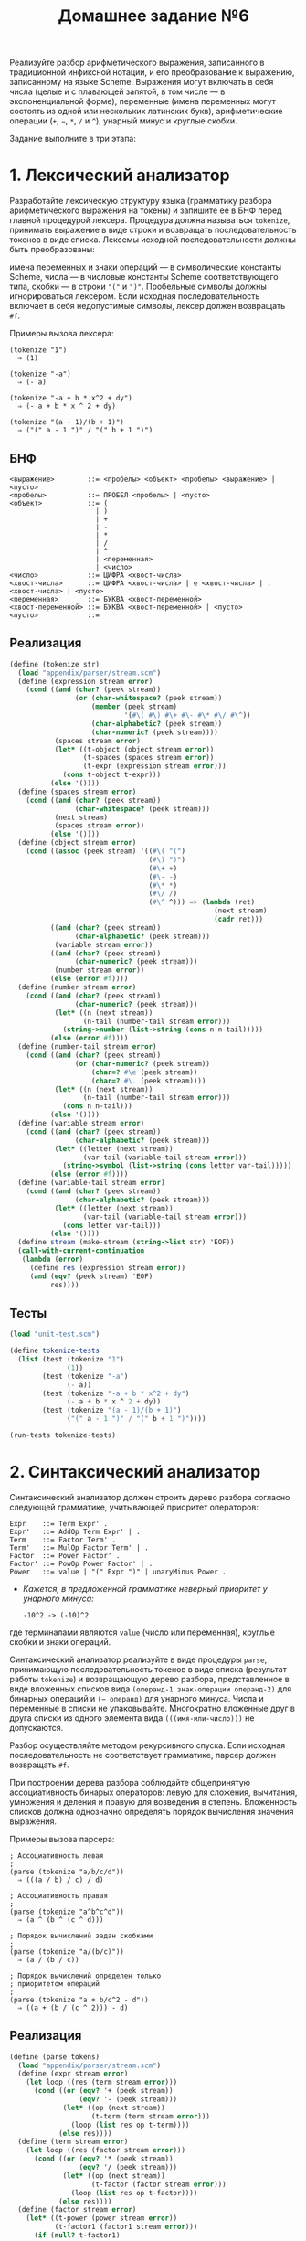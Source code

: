 #+PROPERTY: header-args :results output :exports both :tangle home6.scm
#+PROPERTY: header-args:scheme  :session *scheme*
#+TITLE: Домашнее задание №6
Реализуйте разбор арифметического выражения, записанного в традиционной
инфиксной нотации, и его преобразование к выражению, записанному на
языке Scheme. Выражения могут включать в себя числа (целые и с плавающей
запятой, в том числе --- в экспоненциальной форме), переменные (имена
переменных могут состоять из одной или нескольких латинских букв),
арифметические операции (=+=, =−=, =*=, =/= и =^=), унарный минус и
круглые скобки.

Задание выполните в три этапа:

* 1. Лексический анализатор
   :PROPERTIES:
   :CUSTOM_ID: лексический-анализатор
   :END:
Разработайте лексическую структуру языка (грамматику разбора
арифметического выражения на токены) и запишите ее в БНФ перед главной
процедурой лексера. Процедура должна называться =tokenize=, принимать
выражение в виде строки и возвращать последовательность токенов в виде
списка. Лексемы исходной последовательности должны быть преобразованы:

имена переменных и знаки операций --- в символические константы Scheme,
числа --- в числовые константы Scheme соответствующего типа, скобки ---
в строки ="("= и =")"=. Пробельные символы должны игнорироваться
лексером. Если исходная последовательность включает в себя недопустимые
символы, лексер должен возвращать =#f=.

Примеры вызова лексера:

#+begin_example
  (tokenize "1")
    ⇒ (1)

  (tokenize "-a")
    ⇒ (- a)

  (tokenize "-a + b * x^2 + dy")
    ⇒ (- a + b * x ^ 2 + dy)

  (tokenize "(a - 1)/(b + 1)")
    ⇒ ("(" a - 1 ")" / "(" b + 1 ")")
#+end_example

** БНФ
#+begin_example
<выражение>        ::= <пробелы> <объект> <пробелы> <выражение> | <пусто>
<пробелы>          ::= ПРОБЕЛ <пробелы> | <пусто>
<объект>           ::= (
                     | )
                     | +
                     | -
                     | *
                     | /
                     | ^
                     | <переменная>
                     | <число>
<число>            ::= ЦИФРА <хвост-числа>
<хвост-числа>      ::= ЦИФРА <хвост-числа> | e <хвост-числа> | . <хвост-числа> | <пусто>
<переменная>       ::= БУКВА <хвост-переменной>
<хвост-переменной> ::= БУКВА <хвост-переменной> | <пусто>
<пусто>            ::=
#+end_example

** Реализация
#+begin_src scheme :results none
(define (tokenize str)
  (load "appendix/parser/stream.scm")
  (define (expression stream error)
    (cond ((and (char? (peek stream))
                (or (char-whitespace? (peek stream))
                    (member (peek stream)
                            '(#\( #\) #\+ #\- #\* #\/ #\^))
                    (char-alphabetic? (peek stream))
                    (char-numeric? (peek stream))))
           (spaces stream error)
           (let* ((t-object (object stream error))
                  (t-spaces (spaces stream error))
                  (t-expr (expression stream error)))
             (cons t-object t-expr)))
          (else '())))
  (define (spaces stream error)
    (cond ((and (char? (peek stream))
                (char-whitespace? (peek stream)))
           (next stream)
           (spaces stream error))
          (else '())))
  (define (object stream error)
    (cond ((assoc (peek stream) '((#\( "(")
                                  (#\) ")")
                                  (#\+ +)
                                  (#\- -)
                                  (#\* *)
                                  (#\/ /)
                                  (#\^ ^))) => (lambda (ret)
                                                  (next stream)
                                                  (cadr ret)))
          ((and (char? (peek stream))
                (char-alphabetic? (peek stream)))
           (variable stream error))
          ((and (char? (peek stream))
                (char-numeric? (peek stream)))
           (number stream error))
          (else (error #f))))
  (define (number stream error)
    (cond ((and (char? (peek stream))
                (char-numeric? (peek stream)))
           (let* ((n (next stream))
                  (n-tail (number-tail stream error)))
             (string->number (list->string (cons n n-tail)))))
          (else (error #f))))
  (define (number-tail stream error)
    (cond ((and (char? (peek stream))
                (or (char-numeric? (peek stream))
                    (char=? #\e (peek stream))
                    (char=? #\. (peek stream))))
           (let* ((n (next stream))
                  (n-tail (number-tail stream error)))
             (cons n n-tail)))
          (else '())))
  (define (variable stream error)
    (cond ((and (char? (peek stream))
                (char-alphabetic? (peek stream)))
           (let* ((letter (next stream))
                  (var-tail (variable-tail stream error)))
             (string->symbol (list->string (cons letter var-tail)))))
          (else (error #f))))
  (define (variable-tail stream error)
    (cond ((and (char? (peek stream))
                (char-alphabetic? (peek stream)))
           (let* ((letter (next stream))
                  (var-tail (variable-tail stream error)))
             (cons letter var-tail)))
          (else '())))
  (define stream (make-stream (string->list str) 'EOF))
  (call-with-current-continuation
   (lambda (error)
     (define res (expression stream error))
     (and (eqv? (peek stream) 'EOF)
          res))))
#+end_src

** Тесты
#+begin_src scheme :eval never
(load "unit-test.scm")

(define tokenize-tests
  (list (test (tokenize "1")
              (1))
        (test (tokenize "-a")
              (- a))
        (test (tokenize "-a + b * x^2 + dy")
              (- a + b * x ^ 2 + dy))
        (test (tokenize "(a - 1)/(b + 1)")
              ("(" a - 1 ")" / "(" b + 1 ")"))))

(run-tests tokenize-tests)
#+end_src

#+RESULTS:
: Test 1: (tokenize "1") ok
: Test 2: (tokenize "-a") ok
: Test 3: (tokenize "-a + b * x^2 + dy") ok
: Test 4: (tokenize "(a - 1)/(b + 1)") ok

* 2. Синтаксический анализатор
   :PROPERTIES:
   :CUSTOM_ID: синтаксический-анализатор
   :END:
Синтаксический анализатор должен строить дерево разбора согласно
следующей грамматике, учитывающей приоритет операторов:

#+begin_example
  Expr    ::= Term Expr' .
  Expr'   ::= AddOp Term Expr' | .
  Term    ::= Factor Term' .
  Term'   ::= MulOp Factor Term' | .
  Factor  ::= Power Factor' .
  Factor' ::= PowOp Power Factor' | .
  Power   ::= value | "(" Expr ")" | unaryMinus Power .
#+end_example

- /Кажется, в предложенной грамматике неверный приоритет у унарного минуса:/
  #+begin_example
-10^2 -> (-10)^2
  #+end_example

где терминалами являются =value= (число или переменная), круглые скобки
и знаки операций.

Синтаксический анализатор реализуйте в виде процедуры =parse=,
принимающую последовательность токенов в виде списка (результат работы
=tokenize=) и возвращающую дерево разбора, представленное в виде
вложенных списков вида =(операнд-1 знак-операции операнд-2)= для
бинарных операций и =(− операнд)= для унарного минуса. Числа и
переменные в списки не упаковывайте. Многократно вложенные друг в друга
списки из одного элемента вида =(((имя-или-число)))= не допускаются.

Разбор осуществляйте методом рекурсивного спуска. Если исходная
последовательность не соответствует грамматике, парсер должен возвращать
=#f=.

При построении дерева разбора соблюдайте общепринятую ассоциативность
бинарых операторов: левую для сложения, вычитания, умножения и деления и
правую для возведения в степень. Вложенность списков должна однозначно
определять порядок вычисления значения выражения.

Примеры вызова парсера:

#+begin_example
  ; Ассоциативность левая
  ;
  (parse (tokenize "a/b/c/d"))
    ⇒ (((a / b) / c) / d)

  ; Ассоциативность правая
  ;
  (parse (tokenize "a^b^c^d"))
    ⇒ (a ^ (b ^ (c ^ d)))

  ; Порядок вычислений задан скобками
  ;
  (parse (tokenize "a/(b/c)"))
    ⇒ (a / (b / c))

  ; Порядок вычислений определен только
  ; приоритетом операций
  ;
  (parse (tokenize "a + b/c^2 - d"))
    ⇒ ((a + (b / (c ^ 2))) - d)
#+end_example

** Реализация
#+begin_src scheme :results none
(define (parse tokens)
  (load "appendix/parser/stream.scm")
  (define (expr stream error)
    (let loop ((res (term stream error)))
      (cond ((or (eqv? '+ (peek stream))
                 (eqv? '- (peek stream)))
             (let* ((op (next stream))
                    (t-term (term stream error)))
               (loop (list res op t-term))))
            (else res))))
  (define (term stream error)
    (let loop ((res (factor stream error)))
      (cond ((or (eqv? '* (peek stream))
                 (eqv? '/ (peek stream)))
             (let* ((op (next stream))
                    (t-factor (factor stream error)))
               (loop (list res op t-factor))))
            (else res))))
  (define (factor stream error)
    (let* ((t-power (power stream error))
           (t-factor1 (factor1 stream error)))
      (if (null? t-factor1)
          t-power
          (cons t-power t-factor1))))
  (define (factor1 stream error)
    (cond ((eqv? '^ (peek stream))
           (next stream)
           (let* ((t-power (power stream error))
                  (t-factor1 (factor1 stream error)))
             (if (null? t-factor1)
                 (cons '^ (list t-power))
                 (list '^ (cons t-power t-factor1)))))
          (else '())))
  (define (power stream error)
    (cond ((number? (peek stream))
           (next stream))
          ((equal? "(" (peek stream))
           (next stream)
           (let ((t-expr (expr stream error)))
             (next stream)
             t-expr))
          ((eqv? '- (peek stream))
           (next stream)
           (list '- (power stream error)))
          ((symbol? (peek stream))
           (next stream))
          (else (error #f))))
  (define stream (make-stream tokens "EOF"))
  (call-with-current-continuation
   (lambda (error)
     (define res (expr stream error))
     (and (equal? (peek stream) "EOF")
          res))))
#+end_src
** Тесты
#+begin_src scheme :eval never
(load "unit-test.scm")

(define parse-tests
  (list (test (parse (tokenize "a + b + c+d"))
              (((a + b) + c) + d))
        (test (parse (tokenize "a/b/c/d"))
              (((a / b) / c) / d))
        (test (parse (tokenize "a^b^c^d"))
              (a ^ (b ^ (c ^ d))))
        (test (parse (tokenize "a/(b/c)"))
              (a / (b / c)))
        (test (parse (tokenize "a + b/c^2 - d"))
              ((a + (b / (c ^ 2))) - d))
        (test (parse (tokenize "(-a)^1e10"))
              ((- a) ^ 1e10))))

(run-tests parse-tests)
#+end_src

#+RESULTS:
: Test 1: (parse (tokenize "a + b + c+d")) ok
: Test 2: (parse (tokenize "a/b/c/d")) ok
: Test 3: (parse (tokenize "a^b^c^d")) ok
: Test 4: (parse (tokenize "a/(b/c)")) ok
: Test 5: (parse (tokenize "a + b/c^2 - d")) ok
: Test 6: (parse (tokenize "(-a)^1e10")) ok

* 3. Преобразователь дерева разбора в выражение на Scheme
   :PROPERTIES:
   :CUSTOM_ID: преобразователь-дерева-разбора-в-выражение-на-scheme
   :END:
Реализуйте процедуру =tree->scheme=, преобразующую дерево, возвращенное
процедурой =parse=, в выражение на языке Scheme. Полученное выражение
должно быть пригодно для вычисления его значения интерпретатором языка
Scheme.

Для возведения в степень используйте встроенную процедуру Scheme =expt=.
Не передавайте более двух аргументов встроенным процедурам для
арифметических операций.

Примеры вызова конвертера:

#+begin_example
  (tree->scheme (parse (tokenize "x^(a + 1)")))
    ⇒ (expt x (+ a 1))

  (eval (tree->scheme (parse (tokenize "2^2^2^2")))
        (interaction-environment))
    ⇒ 65536
#+end_example

** Реализация
#+begin_src scheme :results none
(define (tree->scheme tree)
  (cond ((not (list? tree))
         tree)
        ((eqv? '- (car tree))
         (list '- (tree->scheme (cadr tree))))
        ((eqv? '^ (cadr tree))
         (list 'expt
               (tree->scheme (car tree))
               (tree->scheme (caddr tree))))
        (else (list (cadr tree)
                    (tree->scheme (car tree))
                    (tree->scheme (caddr tree))))))
#+end_src
** Тесты
#+begin_src scheme :eval never
(load "unit-test.scm")

(define tree->scheme-tests
  (list (test (tree->scheme (parse (tokenize "x^(a + 1)")))
              (expt x (+ a 1)))
        (test (eval (tree->scheme (parse (tokenize "2^2^2^2")))
                    (interaction-environment))
              65536)))

(run-tests tree->scheme-tests)
#+end_src

#+RESULTS:
: Test 1: (tree->scheme (parse (tokenize "x^(a + 1)"))) ok
: Test 2: (eval (tree->scheme (parse (tokenize "2^2^2^2"))) (interaction-environment)) ok
